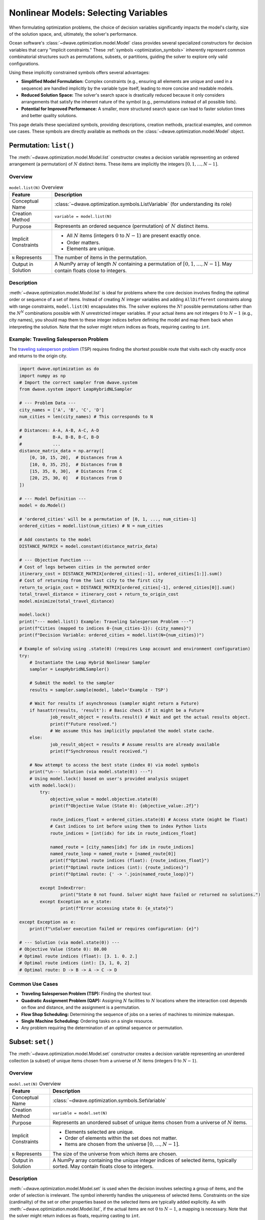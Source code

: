 .. _optimization_nonlinear_vars:

=====================================
Nonlinear Models: Selecting Variables
=====================================

When formulating optimization problems, the choice of decision variables
significantly impacts the model's clarity, size of the solution space, and,
ultimately, the solver's performance.

Ocean software's :class:`~dwave.optimization.model.Model` class provides several
specialized constructors for decision variables that carry
"implicit constraints." These :ref:`symbols <optimization_symbols>` inherently
represent common combinatorial structures such as permutations, subsets, or
partitions, guiding the solver to explore only valid configurations.

Using these implicitly constrained symbols offers several advantages:

*   **Simplified Model Formulation:** Complex constraints (e.g., ensuring
    all elements are unique and used in a sequence) are handled implicitly
    by the variable type itself, leading to more concise and readable
    models.

*   **Reduced Solution Space:** The solver's search space is drastically
    reduced because it only considers arrangements that satisfy the
    inherent nature of the symbol (e.g., permutations instead of all
    possible lists).

*   **Potential for Improved Performance:** A smaller, more structured search
    space can lead to faster solution times and better quality solutions.

This page details these specialized symbols, providing descriptions, creation
methods, practical examples, and common use cases. These symbols are directly
available as methods on the :class:`~dwave.optimization.model.Model` object.

.. _optimization_nonlinear_vars_list:

Permutation: ``list()``
=======================

The :meth:`~dwave.optimization.model.Model.list` constructor creates a decision
variable representing an ordered arrangement (a permutation) of :math:`N`
distinct items. These items are implicitly the integers
:math:`[0, 1, \ldots, N-1]`.

Overview
--------

.. table:: ``model.list(N)`` Overview
    :name: list_overview

    +----------------------+---------------------------------------------------+
    | **Feature**          | **Description**                                   |
    +======================+===================================================+
    | Conceptual Name      | :class:`~dwave.optimization.symbols.ListVariable` |
    |                      | (for understanding its role)                      |
    +----------------------+---------------------------------------------------+
    | Creation Method      | ``variable = model.list(N)``                      |
    +----------------------+---------------------------------------------------+
    | Purpose              | Represents an ordered sequence (permutation)      |
    |                      | of :math:`N` distinct items.                      |
    +----------------------+---------------------------------------------------+
    | Implicit Constraints | - All :math:`N` items (integers :math:`0` to      |
    |                      |   :math:`N-1`) are present exactly once.          |
    |                      |                                                   |
    |                      | - Order matters.                                  |
    |                      |                                                   |
    |                      | - Elements are unique.                            |
    +----------------------+---------------------------------------------------+
    | ``N`` Represents     | The number of items in the permutation.           |
    +----------------------+---------------------------------------------------+
    | Output in Solution   | A NumPy array of length :math:`N` containing      |
    |                      | a permutation of :math:`[0, 1, \ldots, N-1]`.     |
    |                      | May contain floats close to integers.             |
    +----------------------+---------------------------------------------------+

Description
-----------

:meth:`~dwave.optimization.model.Model.list` is ideal for problems where the
core decision involves finding the optimal order or sequence of a set of items.
Instead of creating :math:`N` integer variables and adding ``AllDifferent``
constraints along with range constraints, ``model.list(N)`` encapsulates
this. The solver explores the :math:`N!` possible permutations rather than the
:math:`N^N` combinations possible with :math:`N` unrestricted integer variables.
If your actual items are not integers :math:`0` to :math:`N-1` (e.g., city
names), you should map them to these integer indices before defining the model
and map them back when interpreting the solution. Note that the solver might
return indices as floats, requiring casting to ``int``.

Example: Traveling Salesperson Problem
--------------------------------------

The `traveling salesperson problem <https://en.wikipedia.org/wiki/Travelling_salesman_problem>`_
(TSP) requires finding the shortest possible route that visits each city exactly
once and returns to the origin city.

.. code:: python

    import dwave.optimization as do
    import numpy as np
    # Import the correct sampler from dwave.system
    from dwave.system import LeapHybridNLSampler

    # --- Problem Data ---
    city_names = ['A', 'B', 'C', 'D']
    num_cities = len(city_names) # This corresponds to N

    # Distances: A-A, A-B, A-C, A-D
    #            B-A, B-B, B-C, B-D
    #            ...
    distance_matrix_data = np.array([
        [0, 10, 15, 20],  # Distances from A
        [10, 0, 35, 25],  # Distances from B
        [15, 35, 0, 30],  # Distances from C
        [20, 25, 30, 0]   # Distances from D
    ])

    # --- Model Definition ---
    model = do.Model()

    # 'ordered_cities' will be a permutation of [0, 1, ..., num_cities-1]
    ordered_cities = model.list(num_cities) # N = num_cities

    # Add constants to the model
    DISTANCE_MATRIX = model.constant(distance_matrix_data)

    # --- Objective Function ---
    # Cost of legs between cities in the permuted order
    itinerary_cost = DISTANCE_MATRIX[ordered_cities[:-1], ordered_cities[1:]].sum()
    # Cost of returning from the last city to the first city
    return_to_origin_cost = DISTANCE_MATRIX[ordered_cities[-1], ordered_cities[0]].sum()
    total_travel_distance = itinerary_cost + return_to_origin_cost
    model.minimize(total_travel_distance)

    model.lock()
    print("--- model.list() Example: Traveling Salesperson Problem ---")
    print(f"Cities (mapped to indices 0-{num_cities-1}): {city_names}")
    print(f"Decision Variable: ordered_cities = model.list(N={num_cities})")

    # Example of solving using .state(0) (requires Leap account and environment configuration)
    try:
        # Instantiate the Leap Hybrid Nonlinear Sampler
        sampler = LeapHybridNLSampler()

        # Submit the model to the sampler
        results = sampler.sample(model, label='Example - TSP')

        # Wait for results if asynchronous (sampler might return a Future)
        if hasattr(results, 'result'): # Basic check if it might be a Future
                job_result_object = results.result() # Wait and get the actual results object.
                print(f"Future resolved.")
                # We assume this has implicitly populated the model state cache.
        else:
                job_result_object = results # Assume results are already available
                print(f"Synchronous result received.")

        # Now attempt to access the best state (index 0) via model symbols
        print("\n--- Solution (via model.state(0)) ---")
        # Using model.lock() based on user's provided analysis snippet
        with model.lock():
            try:
                objective_value = model.objective.state(0)
                print(f"Objective Value (State 0): {objective_value:.2f}")

                route_indices_float = ordered_cities.state(0) # Access state (might be float)
                # Cast indices to int before using them to index Python lists
                route_indices = [int(idx) for idx in route_indices_float]

                named_route = [city_names[idx] for idx in route_indices]
                named_route_loop = named_route + [named_route[0]]
                print(f"Optimal route indices (float): {route_indices_float}")
                print(f"Optimal route indices (int): {route_indices}")
                print(f"Optimal route: {' -> '.join(named_route_loop)}")

            except IndexError:
                    print("State 0 not found. Solver might have failed or returned no solutions.")
            except Exception as e_state:
                    print(f"Error accessing state 0: {e_state}")

    except Exception as e:
        print(f"\nSolver execution failed or requires configuration: {e}")

    # --- Solution (via model.state(0)) ---
    # Objective Value (State 0): 80.00
    # Optimal route indices (float): [3. 1. 0. 2.]
    # Optimal route indices (int): [3, 1, 0, 2]
    # Optimal route: D -> B -> A -> C -> D

Common Use Cases
----------------

*   **Traveling Salesperson Problem (TSP):** Finding the shortest tour.

*   **Quadratic Assignment Problem (QAP):** Assigning :math:`N` facilities
    to :math:`N` locations where the interaction cost depends on flow and
    distance, and the assignment is a permutation.

*   **Flow Shop Scheduling:** Determining the sequence of jobs on a series
    of machines to minimize makespan.

*   **Single Machine Scheduling:** Ordering tasks on a single resource.

*   Any problem requiring the determination of an optimal sequence or
    permutation.

.. _optimization_nonlinear_vars_set:

Subset: ``set()``
=================

The :meth:`~dwave.optimization.model.Model.set` constructor creates a decision
variable representing an unordered collection (a subset) of unique items chosen
from a universe of :math:`N` items (integers :math:`0` to :math:`N-1`).

Overview
--------

.. table:: ``model.set(N)`` Overview
    :name: set_overview

    +----------------------+---------------------------------------------------+
    | **Feature**          | **Description**                                   |
    +======================+===================================================+
    | Conceptual Name      | :class:`~dwave.optimization.symbols.SetVariable`  |
    +----------------------+---------------------------------------------------+
    | Creation Method      | ``variable = model.set(N)``                       |
    +----------------------+---------------------------------------------------+
    | Purpose              | Represents an unordered subset of unique          |
    |                      | items chosen from a universe of :math:`N`         |
    |                      | items.                                            |
    +----------------------+---------------------------------------------------+
    | Implicit Constraints | - Elements selected are unique.                   |
    |                      |                                                   |
    |                      | - Order of elements within the set does not       |
    |                      |   matter.                                         |
    |                      |                                                   |
    |                      | - Items are chosen from the universe              |
    |                      |   :math:`[0, \ldots, N-1]`.                       |
    +----------------------+---------------------------------------------------+
    | ``N`` Represents     | The size of the universe from which items are     |
    |                      | chosen.                                           |
    +----------------------+---------------------------------------------------+
    | Output in Solution   | A NumPy array containing the unique integer       |
    |                      | indices of selected items, typically sorted.      |
    |                      | May contain floats close to integers.             |
    +----------------------+---------------------------------------------------+

Description
-----------

:meth:`~dwave.optimization.model.Model.set` is used when the decision involves
selecting a group of items, and the order of selection is irrelevant. The symbol
inherently handles the uniqueness of selected items. Constraints on the size
(cardinality) of the set or other properties based on the selected items are
typically added explicitly. As with
:meth:`~dwave.optimization.model.Model.list`, if the actual items are not
:math:`0` to :math:`N-1`, a mapping is necessary. Note that the solver might
return indices as floats, requiring casting to ``int``.

Example: Knapsack Problem
--------------------------

The `knapsack_problem <https://en.wikipedia.org/wiki/Knapsack_problem>`_
requires that for a given a set of items, each with a weight and a value, you
determine which items to include in a collection so that the total weight is
less than or equal to a given limit (capacity) and the total value is maximized.

.. code:: python

    import dwave.optimization as do
    import numpy as np
    # Import the correct sampler from dwave.system
    from dwave.system import LeapHybridNLSampler 

    # --- Problem Data ---
    item_names = ['item0', 'item1', 'item2', 'item3', 'item4']
    num_items_universe = len(item_names) # This corresponds to N

    weights_data = np.array([10, 20, 30, 40, 50]) # Weight of each item
    values_data = np.array([60, 100, 120, 200, 210]) # Value of each item
    knapsack_capacity = 70 # Maximum weight the knapsack can hold

    # --- Model Definition ---
    model = do.Model()

    # 'selected_items' will be a subset of [0, 1, ..., num_items_universe-1]
    selected_items = model.set(num_items_universe) # N = num_items_universe

    # Add constants
    WEIGHTS = model.constant(weights_data)
    VALUES = model.constant(values_data)
    CAPACITY = model.constant(knapsack_capacity)

    # --- Constraints ---
    # The sum of weights of selected items must not exceed capacity.
    total_weight_of_selected = WEIGHTS[selected_items].sum()
    model.add_constraint(total_weight_of_selected <= CAPACITY, label="capacity_constraint")

    # --- Objective Function ---
    # Maximize the total value of selected items.
    total_value_of_selected = VALUES[selected_items].sum()
    model.maximize(total_value_of_selected)

    model.lock()
    print("\n--- model.set() Example: Knapsack Problem ---")
    print(f"Universe of items (indices 0-{num_items_universe-1}): {item_names}")
    print(f"Decision Variable: selected_items = model.set(N={num_items_universe})")

    # Example of solving using .state(0) (requires Leap account and environment configuration)
    try:
        # Instantiate the Leap Hybrid Nonlinear Sampler
        sampler = LeapHybridNLSampler()

        # Submit the model to the sampler
        results = sampler.sample(model, label='Example - Knapsack')

        # Wait for results if asynchronous
        if hasattr(results, 'result'):
            job_result_object = results.result()
            print(f"Future resolved.")
        else:
            job_result_object = results
            print(f"Synchronous result received.")

        # Access the best state (index 0) via model symbols
        print("\n--- Solution (via model.state(0)) ---")
        with model.lock():
            try:
                # Maximization objective value might need interpretation from energy
                objective_value = model.objective.state(0)
                print(f"Objective Value (State 0 - check interpretation): {objective_value}")

                chosen_item_indices_float = selected_items.state(0) # Access state (might be float)
                # Cast indices to int for processing
                chosen_item_indices = [int(idx) for idx in chosen_item_indices_float]

                chosen_item_names = [item_names[idx] for idx in chosen_item_indices]
                print(f"Selected item indices (float): {chosen_item_indices_float}")
                print(f"Selected item indices (int): {chosen_item_indices}")
                print(f"Selected items: {chosen_item_names}")

                # Re-calculate value and weight from solution indices for clarity
                # Use the integer indices for NumPy array indexing
                actual_value = values_data[chosen_item_indices].sum()
                actual_weight = weights_data[chosen_item_indices].sum()
                print(f"Recalculated Value: {actual_value}")
                print(f"Recalculated Weight: {actual_weight} (Capacity: {knapsack_capacity})")

            except IndexError:
                    print("State 0 not found. Solver might have failed or returned no solutions.")
            except Exception as e_state:
                    print(f"Error accessing state 0: {e_state}")

    except Exception as e:
        print(f"\nSolver execution failed or requires configuration: {e}")

    # --- Solution (via model.state(0)) ---
    # Objective Value (State 0 - check interpretation): 360.0
    # Selected item indices (float): [0. 1. 3.]
    # Selected item indices (int): [0, 1, 3]
    # Selected items: ['item0', 'item1', 'item3']
    # Recalculated Value: 360
    # Recalculated Weight: 70 (Capacity: 70)

Common Use Cases
----------------

*   **Knapsack Problem:** Selecting items to maximize value/utility within
    a budget/capacity.

*   **Set-Covering, Packing, and Partitioning Problems:** Selecting subsets
    to satisfy coverage or disjointness requirements.

*   **Feature Selection:** Choosing a subset of features in machine
    learning.

*   **Committee Selection:** Forming a team or committee with specific
    properties from a larger pool.

*   Resource allocation problems where a selection of resources is needed.

.. _optimization_nonlinear_vars_disjoint_lists:

Disjoint Ordered Lists: ``disjoint_lists()``
============================================

The :meth:`~dwave.optimization.model.Model.disjoint_lists` constructor creates a
complex decision variable. It partitions items from a primary set (integers
:math:`0` to ``primary_set_size-1``) into a specified number of lists,
``num_disjoint_lists``. Each of these lists is an ordered sequence (permutation)
of a subset of the primary set, and no item from the primary set can appear in
more than one list.

Overview
---------

.. table:: ``model.disjoint_lists(primary_set_size, num_disjoint_lists)`` Overview
    :name: disjoint_lists_overview

    +------------------------+---------------------------------------------------------------------+
    | **Feature**            | **Description**                                                     |
    +========================+=====================================================================+
    | Conceptual Name        | :class:`~dwave.optimization.symbols.DisjointLists`                  |
    +------------------------+---------------------------------------------------------------------+
    | Creation Method        | ``decision_var, list_collection =                                   |
    |                        | model.disjoint_lists(primary_set_size, num_disjoint_lists)``        |
    +------------------------+---------------------------------------------------------------------+
    | Purpose                | Partitions items from a primary set into several mutually exclusive |
    |                        | ordered lists.                                                      |
    +------------------------+---------------------------------------------------------------------+
    | Implicit Constraints   | - Each item from the primary set (indices :math:`0` to              |
    |                        |   ``primary_set_size-1``) appears in at most one list.              |
    |                        |                                                                     |
    |                        | - Order matters within each list.                                   |
    |                        |                                                                     |
    |                        | - Lists are disjoint regarding item membership.                     |
    +------------------------+---------------------------------------------------------------------+
    | ``primary_set_size``   | The number of unique items in the overall pool (universe            |
    |                        | ``range(primary_set_size)``) to be distributed and ordered.         |
    +------------------------+---------------------------------------------------------------------+
    | ``num_disjoint_lists`` | The number of separate, ordered lists to create.                    |
    +------------------------+---------------------------------------------------------------------+
    | Output in Solution     | ``list_collection`` provides access to the individual lists. Each   |
    |                        | list (e.g., ``list_collection[i]``) is a NumPy array of ordered item|
    |                        | indices. May contain floats close to integers. Accessing state      |
    |                        | requires care (see example).                                        |
    +------------------------+---------------------------------------------------------------------+

Description
-----------

This symbol is exceptionally powerful for problems like vehicle routing, where a
set of customers needs to be divided among several vehicles, and each vehicle
follows a specific ordered route. The ``list_collection`` object returned allows
you to access and constrain each list individually (e.g., ``list_collection[0]``
for the first vehicle's route). Note that the solver might return indices as
floats, requiring casting to ``int``.

Example: Capacitated Vehicle Routing Problem
--------------------------------------------

The `capacitated vehicle routing problem <https://en.wikipedia.org/wiki/Vehicle_routing_problem>`_
(simplified CVRP) is to assign customers to vehicles, where each vehicle has a
capacity, and to minimize total distance. Each vehicle follows an ordered route.

.. code:: python

    import dwave.optimization as do
    import numpy as np
    # Import the correct sampler from dwave.system
    from dwave.system import LeapHybridNLSampler

    # --- Problem Data ---
    num_customers = 5 # This is primary_set_size
    num_vehicles = 2  # This is num_disjoint_lists
    customer_demands_data = np.array([10, 15, 8, 12, 20])
    vehicle_capacity = 35

    # --- Model Definition ---
    model = do.Model()

    # routes_decision is the core variable.
    # routes provides accessors like routes[k] which are symbolic lists.
    routes_decision, routes = model.disjoint_lists(
        primary_set_size=num_customers,
        num_disjoint_lists=num_vehicles
    )

    DEMANDS = model.constant(customer_demands_data)
    CAPACITY = model.constant(vehicle_capacity)

    # --- Constraints ---
    all_route_costs = []
    for k in range(num_vehicles):
        vehicle_route_k = routes[k] # Symbolic representation of the k-th route
        demand_on_route_k = DEMANDS[vehicle_route_k].sum()
        model.add_constraint(demand_on_route_k <= CAPACITY, label=f"capacity_vehicle_{k}")

        num_cust_on_route_k = vehicle_route_k.size()
        # Placeholder cost: a real model uses distance matrices
        cost_for_route_k = num_cust_on_route_k
        all_route_costs.append(cost_for_route_k)

    # --- Objective Function ---
    total_cost = do.add(*all_route_costs)
    model.minimize(total_cost)

    model.lock()
    print("\n--- model.disjoint_lists() Example: Simplified Vehicle Routing ---")
    print(f"Customers (indices 0-{num_customers-1}), Vehicles: {num_vehicles}")
    print(f"Decision: routes_decision, routes = model.disjoint_lists(primary_set_size={num_customers}, num_disjoint_lists={num_vehicles})")

    # Example of solving using .state(0) (requires Leap account and environment configuration)
    try:
        # Instantiate the Leap Hybrid Nonlinear Sampler
        sampler = LeapHybridNLSampler()

        # Submit the model to the sampler
        results = sampler.sample(model, label='Example - CVRP (Simplified)')

        # Wait for results if asynchronous
        if hasattr(results, 'result'):
            job_result_object = results.result()
            print(f"Future resolved.")
        else:
            job_result_object = results
            print(f"Synchronous result received.")

        # Access the best state (index 0) via model symbols
        print("\n--- Solution (via model.state(0)) ---")
        with model.lock():
            try:
                objective_value = model.objective.state(0)
                print(f"Objective Value (State 0 - placeholder cost): {objective_value:.2f}")

                # Accessing state for collection: Try getting state for each sub-list
                print("CVRP Routes (State 0):")
                resolved_routes = []
                for v_idx in range(num_vehicles):
                    # Attempt to get state of the symbolic list routes[v_idx]
                    route_indices_float = routes[v_idx].state(0)
                    # Cast indices to int
                    route_indices = [int(idx) for idx in route_indices_float]
                    resolved_routes.append(route_indices)
                    print(f"  Vehicle {v_idx} route (indices): {route_indices}")
                    if len(route_indices) > 0:
                        # Use integer indices for NumPy indexing
                        route_demands = customer_demands_data[route_indices].sum()
                        print(f"    Demand: {route_demands} (Capacity: {vehicle_capacity})")

            except IndexError:
                    print("State 0 not found. Solver might have failed or returned no solutions.")
            except Exception as e_state:
                    print(f"Error accessing state 0: {e_state}")

    except Exception as e:
        print(f"\nSolver execution failed or requires configuration: {e}")

    # --- Solution (via model.state(0)) ---
    # Objective Value (State 0 - placeholder cost): 5.00
    # CVRP Routes (State 0):
    #   Vehicle 0 route (indices): [0, 2, 3]
    #     Demand: 30 (Capacity: 35)
    #   Vehicle 1 route (indices): [1, 4]
    #     Demand: 35 (Capacity: 35)

Common Use Cases
----------------

*   **Vehicle Routing Problems (CVRP, CVRPTW):** Assigning customers to
    vehicles and determining the optimal sequence of visits for each vehicle.

*   **Multi-Agent Task Assignment and Scheduling:** Allocating tasks to
    different agents/robots where each agent performs a sequence of assigned
    tasks.

*   **Parallel Machine Scheduling:** Assigning jobs to different machines and
    sequencing them on each machine.

.. _optimization_nonlinear_vars_disjoint_bit_sets:

Disjoint Unordered Sets: ``disjoint_bit_sets()``
================================================

The :meth:`~dwave.optimization.model.Model.disjoint_bit_sets` constructor is
used to partition a universe of ``primary_set_size`` items (integers :math:`0`
to ``primary_set_size-1``) into ``num_disjoint_sets`` mutually exclusive,
unordered sets.

Overview
--------

.. table:: ``model.disjoint_bit_sets(primary_set_size, num_disjoint_sets)`` Overview
    :name: disjoint_bit_sets_overview

    +--------------------------+-------------------------------------------------------------------+
    | **Feature**              | **Description**                                                   |
    +==========================+===================================================================+
    | Conceptual Name          | :class:`~dwave.optimization.symbols.DisjointBitSet` (or           |
    |                          | ``DisjointSetVariables``)                                         |
    +--------------------------+-------------------------------------------------------------------+
    | Creation Method          | ``decision_var, set_collection =                                  |
    |                          | model.disjoint_bit_sets(primary_set_size, num_disjoint_sets)``    |
    +--------------------------+-------------------------------------------------------------------+
    | Purpose                  | Partitions items from a universe into several mutually exclusive, |
    |                          | unordered sets.                                                   |
    +--------------------------+-------------------------------------------------------------------+
    | Implicit Constraints     | - Each item from the universe (indices :math:`0` to               |
    |                          |   ``primary_set_size-1``) appears in at most one set.             |
    |                          |                                                                   |
    |                          | - Order does not matter within each set.                          |
    |                          |                                                                   |
    |                          | - Sets are disjoint.                                              |
    +--------------------------+-------------------------------------------------------------------+
    | ``primary_set_size`` is  | The number of unique items (universe ``range(primary_set_size)``) |
    |                          | in the overall pool to be distributed.                            |
    +--------------------------+-------------------------------------------------------------------+
    | ``num_disjoint_sets`` is | The number of separate, unordered sets (e.g., bins, clusters) to  |
    |                          | create.                                                           |
    +--------------------------+-------------------------------------------------------------------+
    | Output in Solution       | ``set_collection`` provides access to individual sets. Each set   |
    |                          | (e.g., ``set_collection[i]``) is a NumPy array of unique,         |
    |                          | unordered item indices. May contain floats close to integers.     |
    |                          | Accessing state requires care (see example).                      |
    +--------------------------+-------------------------------------------------------------------+

.. _detailed-explanation-3:

Detailed Explanation
--------------------

This is suited for problems where items need to be grouped into distinct
categories or containers, and the order of items within a category does
not matter. The ``set_collection`` object allows individual manipulation
and constraint of each set (e.g., ``set_collection[0]`` for the first
bin’s contents). The items to be partitioned are integers from
``range(primary_set_size)``. Note that the solver might return indices
as floats, requiring casting to int.

Practical Example: Bin Packing Problem
--------------------------------------

Given a set of items with specified weights, pack them into the minimum
number of bins, each with a fixed capacity.

.. code:: python

   import dwave.optimization as do
   import numpy as np
   # Import the correct sampler from dwave.system
   from dwave.system import LeapHybridNLSampler
   # Import the symbolic 'add' function
   from dwave.optimization.mathematical import add # Keep 'where' import if needed elsewhere

   # --- Problem Data ---
   item_weights_data = np.array([4, 8, 1, 4, 2, 1])
   num_items_to_pack = len(item_weights_data) # This is 'primary_set_size'
   bin_capacity = 10
   max_possible_bins = num_items_to_pack    # This is 'num_disjoint_sets'

   # --- Model Definition ---
   model = do.Model()

   # main_decision is the variable; bins_collection allows access to each set
   main_decision, bins_collection = model.disjoint_bit_sets(
       primary_set_size=num_items_to_pack,
       num_disjoint_sets=max_possible_bins
   )

   WEIGHTS = model.constant(item_weights_data)
   CAPACITY = model.constant(bin_capacity)
   ONE = model.constant(1)
   ZERO = model.constant(0)

   # --- Constraints ---
   # Each bin's total weight must not exceed capacity
   for i in range(max_possible_bins):
       bin_i_contents = bins_collection[i] # Symbolic representation of items in bin i
       weight_in_bin_i = WEIGHTS[bin_i_contents].sum()
       model.add_constraint(weight_in_bin_i <= CAPACITY) # Removed label

   # --- Objective Function (Mirroring generator logic) ---
   # Minimize the number of bins used
   num_bins_used_symbol = model.constant(0.0) # Initialize as float constant

   for i in range(max_possible_bins):
       # Assume .sum() gives symbolic count (size) of items in bin i
       symbolic_size = bins_collection[i].sum()
       # Condition: bin contains at least one item (Symbolic Boolean)
       is_bin_i_used = (symbolic_size >= ONE)
       # Add the symbolic boolean directly to the objective accumulator
       num_bins_used_symbol = num_bins_used_symbol + is_bin_i_used

   # Minimize the resulting symbolic sum
   model.minimize(num_bins_used_symbol)

   model.lock()
   # Update print statement to reflect correct parameter names used
   print("\n--- model.disjoint_bit_sets() Example: Bin Packing Problem ---")
   print(f"Items (indices 0-{num_items_to_pack-1}) with weights: {item_weights_data}")
   print(f"Decision: main_decision, bins_collection = model.disjoint_bit_sets(primary_set_size={num_items_to_pack}, num_disjoint_sets={max_possible_bins})")

   # Example of solving using .state(0) (requires Leap account and environment configuration)
   try:
       # Instantiate the Leap Hybrid Nonlinear Sampler
       sampler = LeapHybridNLSampler()

       # Submit the model to the sampler
       results = sampler.sample(model, label='Example - Bin Packing')

       # Wait for results if asynchronous
       if hasattr(results, 'result'):
           job_result_object = results.result()
           print(f"Future resolved.")
       else:
           job_result_object = results
           print(f"Synchronous result received.")

       # Access the best state (index 0) via model symbols
       print("\n--- Solution (via model.state(0)) ---")
       with model.lock():
           try:
               objective_value = model.objective.state(0)
               print(f"Minimum bins used (State 0): {objective_value:.0f}")

               # Accessing state for collection:
               for b_idx in range(max_possible_bins):
                   # Attempt to get state of the symbolic set bins_collection[b_idx]
                   # This returns the BIT VECTOR representation (array of 0s/1s, possibly float)
                   bin_contents_bit_vector = bins_collection[b_idx].state(0)

                   # Convert bit vector to list of integer indices
                   # Find indices where the value is close to 1 (handle potential floats)
                   indices_where_one = np.where(np.array(bin_contents_bit_vector) > 0.5)[0]
                   # Cast these indices to int
                   bin_contents_indices = [int(idx) for idx in indices_where_one]

                   if len(bin_contents_indices) > 0: # Only print used bins
                       # Use the derived integer indices for NumPy indexing
                       bin_item_weights = item_weights_data[bin_contents_indices]
                       actual_bin_weight = bin_item_weights.sum()
                       # Check if capacity constraint holds for this state
                       violation_flag = "*" if actual_bin_weight > bin_capacity else ""
                       print(f"  Bin {b_idx} (item indices): {bin_contents_indices}")
                       print(f"    Weights: {bin_item_weights}, Sum: {actual_bin_weight} (Capacity: {bin_capacity}) {violation_flag}")

           except IndexError:
                print("State 0 not found. Solver might have failed or returned no solutions.")
           except Exception as e_state:
                print(f"Error accessing state 0: {e_state}")

   except Exception as e:
       print(f"\nSolver execution failed or requires configuration: {e}")

   # --- Solution (via model.state(0)) ---
   # Minimum bins used (State 0): 3
   #   Bin 0 (item indices): [0, 2, 4, 5]
   #     Weights: [4 1 2 1], Sum: 8 (Capacity: 10) 
   #   Bin 1 (item indices): [1]
   #     Weights: [8], Sum: 8 (Capacity: 10) 
   #   Bin 4 (item indices): [3]
   #     Weights: [4], Sum: 4 (Capacity: 10) 

Common Use Cases for ``model.disjoint_bit_sets()``
--------------------------------------------------

- **Bin Packing:** Assigning items to a minimum number of bins.

- **Set Partitioning / Clustering:** Dividing items into disjoint,
  unordered groups.

- **Resource Allocation:** Grouping resources into pools where order
  within a pool doesn’t matter.

- **Graph Coloring (Vertex Coloring variant):** Assigning vertices
  (items) to color classes (sets) such that no two adjacent vertices
  share the same color.

.. _`sec:comparative_overview`:

Comparative Overview of Implicit Symbols
========================================

To assist in selecting the most appropriate implicitly constrained
symbol for a given problem, this section provides a side-by-side
comparison of their key characteristics and typical applications. The
table below summarizes these aspects.

.. raw:: html

   <div style="overflow-x: auto; max-width: 100%;">

.. list-table:: Comparative Summary of Implicitly Constrained Symbols
   :widths: 15 20 20 22 22
   :header-rows: 1

   * - **Feature**
     - ``list(N)``
     - ``set(N)``
     - ``disjoint_lists(...)``
     - ``disjoint_bit_sets(...)``
   * - **Primary Purpose**
     - Ordered permutation of ``range(N)``
     - Unordered subset of ``range(N)``
     - Disjoint ordered partitions of ``range(primary_set_size)``
     - Disjoint unordered partitions of ``range(primary_set_size)``
   * - **Order Within Group/List**
     - Yes
     - No
     - Yes (within each list)
     - No (within each set)
   * - **Item Uniqueness**
     - All ``N`` items appear exactly once in the list
     - Unique subset from universe
     - Each item appears in at most one list; lists are permutations
     - Each item appears in at most one set; sets contain unique items
   * - **Number of Collections**
     - 1 list
     - 1 set
     - ``num_disjoint_lists``
     - ``num_disjoint_sets``
   * - **Creation Returns**
     - Single decision variable
     - Single decision variable
     - Main variable + collection of lists
     - Main variable + collection of sets
   * - **Typical Problem Type**
     - TSP, QAP, sequencing
     - Knapsack, feature selection
     - CVRP, task assignment, multi-machine scheduling
     - Bin packing, clustering, set partitioning
   * - **Input Parameters**
     - ``N``
     - ``N``
     - ``primary_set_size``, ``num_disjoint_lists``
     - ``primary_set_size``, ``num_disjoint_sets``

.. raw:: html

   </div>

.. _`sec:general_guidelines`:

General Guidelines for Choosing Implicitly Constrained Symbols
==============================================================

- **Identify Core Combinatorial Structure:** Analyze your problem. Does
  it fundamentally involve:

  - Finding an optimal order/sequence? :math:`\rightarrow`
    ``model.list(N)``

  - Choosing a group of items without order? :math:`\rightarrow`
    ``model.set(N)``

  - Partitioning items into distinct ordered sequences?
    :math:`\rightarrow`
    ``model.disjoint_lists(primary_set_size, num_disjoint_lists)``

  - Grouping items into distinct unordered collections?
    :math:`\rightarrow`
    ``model.disjoint_bit_sets(primary_set_size, num_disjoint_sets)``

- **Prefer Implicit Constraints:** When a specialized symbol naturally
  fits the problem’s structure, prefer it over defining basic variables
  (like ``model.integer()`` or ``model.binary()``) and then adding many
  explicit constraints (e.g., ``AllDifferent``, pairwise inequalities
  for ordering, etc.). This often leads to more robust and performant
  models.

- **Mapping to Indices:** Remember that these symbols operate on integer
  indices (e.g., :math:`0` to :math:`N-1`, :math:`0` to ``size-1``,
  etc.). If your problem involves named items or other data types,
  create a mapping to these indices before model construction and map
  the solution indices back to your original item identifiers for
  interpretation.

- **Start Simple:** If unsure, start with the symbol that seems most
  appropriate. You can always refine or change the model structure if
  needed. The ``dwave.optimization.generators`` module provides
  excellent examples of these symbols in action for classic problems.
